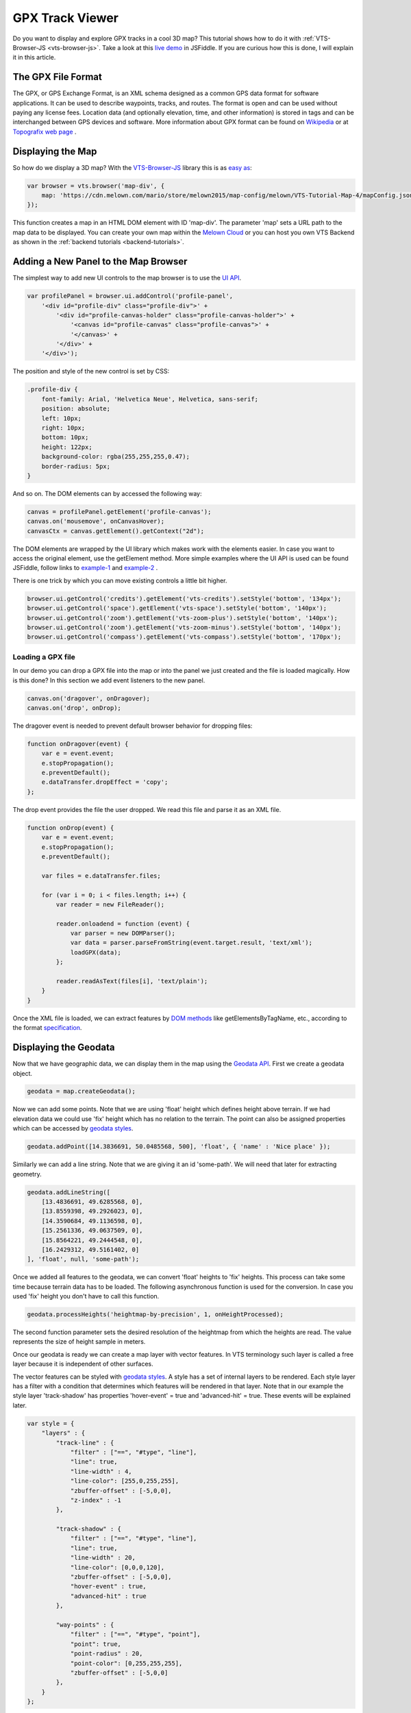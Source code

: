 .. _vtsjs-gpx-viewer:

GPX Track Viewer
----------------

Do you want to display and explore GPX tracks in a cool 3D map? This tutorial shows how to do it with :ref:`VTS-Browser-JS <vts-browser-js>`. Take a look at this `live demo <https://jsfiddle.net/xrz53a7k/show/>`_ in JSFiddle. If you are curious how this is done, I will explain it in this article.


The GPX File Format
^^^^^^^^^^^^^^^^^^^

The GPX, or GPS Exchange Format, is an XML schema designed as a common GPS data format for software applications. It can be used to describe waypoints, tracks, and routes. The format is open and can be used without paying any license fees. Location data (and optionally elevation, time, and other information) is stored in tags and can be interchanged between GPS devices and software. More information about GPX format can be found on `Wikipedia <https://en.wikipedia.org/wiki/GPS_Exchange_Format>`_ or at `Topografix web page <http://www.topografix.com/GPX/1/1/>`_ .

Displaying the Map
^^^^^^^^^^^^^^^^^^

So how do we display a 3D map? With the `VTS-Browser-JS`_  library this is as `easy as <https://jsfiddle.net/a5rh6vnh/2/>`_:

.. code-block:: javascript

    var browser = vts.browser('map-div', {
        map: 'https://cdn.melown.com/mario/store/melown2015/map-config/melown/VTS-Tutorial-Map-4/mapConfig.json'
    });

This function creates a map in an HTML DOM element with ID 'map-div'. The parameter 'map' sets a URL path to the map data to be displayed. You can create your own map within the `Melown Cloud <https://www.melown.com/cloud>`_ or you can host you own VTS Backend as shown in the :ref:`backend tutorials <backend-tutorials>`.

.. image:: images/gpx-viewer-map.jpg

Adding a New Panel to the Map Browser
^^^^^^^^^^^^^^^^^^^^^^^^^^^^^^^^^^^^^

The simplest way to add new UI controls to the map browser is to use the `UI API <https://github.com/melowntech/vts-browser-js/wiki/VTS-Browser-UI-API>`_. 

.. code-block:: javascript

    var profilePanel = browser.ui.addControl('profile-panel',
        '<div id="profile-div" class="profile-div">' +
            '<div id="profile-canvas-holder" class="profile-canvas-holder">' +
                '<canvas id="profile-canvas" class="profile-canvas">' +
                '</canvas>' + 
            '</div>' + 
        '</div>');

The position and style of the new control is set by CSS:

.. code-block:: css

    .profile-div {
        font-family: Arial, 'Helvetica Neue', Helvetica, sans-serif;
        position: absolute;
        left: 10px;
        right: 10px;
        bottom: 10px;
        height: 122px;
        background-color: rgba(255,255,255,0.47);
        border-radius: 5px;
    }

And so on. The DOM elements can by accessed the following way:

.. code-block:: javascript

    canvas = profilePanel.getElement('profile-canvas');
    canvas.on('mousemove', onCanvasHover);
    canvasCtx = canvas.getElement().getContext("2d");

The DOM elements are wrapped by the UI library which makes work with the elements easier. In case you want to access the original element, use the getElement method. More simple examples where the UI API is used can be found JSFiddle, follow links to  `example-1 <https://jsfiddle.net/2sdyfekd/1/>`_ and `example-2 <https://jsfiddle.net/xeef5s4r/>`_ .

There is one trick by which you can move existing controls a little bit higher.

.. code-block:: javascript

    browser.ui.getControl('credits').getElement('vts-credits').setStyle('bottom', '134px');
    browser.ui.getControl('space').getElement('vts-space').setStyle('bottom', '140px');
    browser.ui.getControl('zoom').getElement('vts-zoom-plus').setStyle('bottom', '140px');
    browser.ui.getControl('zoom').getElement('vts-zoom-minus').setStyle('bottom', '140px');
    browser.ui.getControl('compass').getElement('vts-compass').setStyle('bottom', '170px');

.. image:: images/gpx-viewer-panel.jpg

Loading a GPX file
""""""""""""""""""

In our demo you can drop a GPX file into the map or into the panel we just created and the file is loaded magically. How is this done? In this section we add event listeners to the new panel. 

.. code-block:: javascript

    canvas.on('dragover', onDragover);
    canvas.on('drop', onDrop);

The dragover event is needed to prevent default browser behavior for dropping files:

.. code-block:: javascript

    function onDragover(event) {
        var e = event.event;
        e.stopPropagation();
        e.preventDefault();
        e.dataTransfer.dropEffect = 'copy';
    };


The drop event provides the file the user dropped. We read this file and parse it as an XML file.

.. code-block:: javascript

    function onDrop(event) {
        var e = event.event;
        e.stopPropagation();
        e.preventDefault();

        var files = e.dataTransfer.files;

        for (var i = 0; i < files.length; i++) {
            var reader = new FileReader();

            reader.onloadend = function (event) { 
                var parser = new DOMParser();
                var data = parser.parseFromString(event.target.result, 'text/xml');
                loadGPX(data); 
            };

            reader.readAsText(files[i], 'text/plain');            
        }
    }

Once the XML file is loaded, we can extract features by `DOM methods <https://www.w3schools.com/jsref/dom_obj_all.asp>`_ like getElementsByTagName, etc., according to the format `specification <http://www.topografix.com/GPX/1/1/>`_.


Displaying the Geodata
^^^^^^^^^^^^^^^^^^^^^^

Now that we have geographic data, we can display them in the map using the `Geodata API <https://github.com/melowntech/vts-browser-js/wiki/VTS-Browser-Map-API#geodata-creation>`_. First we create a geodata object.

.. code-block:: javascript

    geodata = map.createGeodata();

Now we can add some points. Note that we are using 'float' height which defines height above terrain. If we had elevation data we could use 'fix' height which has no relation to the terrain. The point can also be assigned properties which can be accessed by `geodata styles`_. 

.. code-block:: javascript 

    geodata.addPoint([14.3836691, 50.0485568, 500], 'float', { 'name' : 'Nice place' });

Similarly we can add a line string. Note that we are giving it an id 'some-path'. We will need that later for extracting geometry.

.. code-block:: javascript

    geodata.addLineString([
        [13.4836691, 49.6285568, 0],
        [13.8559398, 49.2926023, 0],
        [14.3590684, 49.1136598, 0],
        [15.2561336, 49.0637509, 0],
        [15.8564221, 49.2444548, 0],
        [16.2429312, 49.5161402, 0]
    ], 'float', null, 'some-path');

Once we added all features to the geodata, we can convert 'float' heights to 'fix' heights. This process can take some time because terrain data has to be loaded. The following asynchronous function is used for the conversion. In case you used 'fix' height you don't have to call this function.

.. code-block:: javascript

    geodata.processHeights('heightmap-by-precision', 1, onHeightProcessed);

The second function parameter sets the desired resolution of the heightmap from which the heights are read. The value represents the size of height sample in meters. 

Once our geodata is ready we can create a map layer with vector features. In VTS terminology such layer is called a free layer because it is independent of other surfaces. 

The vector features can be styled with `geodata styles`_.
A style has a set of internal layers to be rendered. Each style layer has a
filter with a condition that determines which features will be rendered in that
layer. Note that in our example the style layer 'track-shadow' has properties
'hover-event' = true and 'advanced-hit' = true. These events will be explained
later.

.. code-block:: javascript

    var style = {
        "layers" : {
            "track-line" : {
                "filter" : ["==", "#type", "line"],
                "line": true,
                "line-width" : 4,
                "line-color": [255,0,255,255],
                "zbuffer-offset" : [-5,0,0],
                "z-index" : -1
            },

            "track-shadow" : {
                "filter" : ["==", "#type", "line"],
                "line": true,
                "line-width" : 20,
                "line-color": [0,0,0,120],
                "zbuffer-offset" : [-5,0,0],
                "hover-event" : true,
                "advanced-hit" : true
            },

            "way-points" : {
                "filter" : ["==", "#type", "point"],
                "point": true,
                "point-radius" : 20,
                "point-color": [0,255,255,255],              
                "zbuffer-offset" : [-5,0,0]
            },
        }
    };

Now we can create a free layer and add it to the map. The map will keep the free layer under the id 'gpxgeodata'.

.. code-block:: javascript

    var freeLayer = geodata.makeFreeLayer(style);
    map.addFreeLayer('gpxgeodata', freeLayer);

Just adding the free layer to the map will not display it. To make that happen we need to include the free layer in the current map view,

.. code-block:: javascript

    var view = map.getView();
    view.freeLayers.gpxgeodata = {};

A `simple example  <https://jsfiddle.net/c8xez624/>`_ which shows how to display geodata can be found at JSFiddle.


How to Center Map Position to the Track
"""""""""""""""""""""""""""""""""""""""

We need to find the coordinates of the center of all track points. For this purpose we have to extract track coordinates. It is important to use extracted coordinates because they will be in the right coordinate system (physical SRS). Keep in mind that we can extract track geometry only after heights are processed (method processHeights was called). 

The geodata feature with id 'some-path' is found and its geometry extracted:

.. code-block:: javascript

    lineGeometry = geodata.extractGeometry('some-path');

The total number of line segments is returned by this method:

.. code-block:: javascript

    totalElements = lineGeometry.getElements();

A particular line segment is returned by this method:

.. code-block:: javascript

    lineSegment = lineGeometry.geometry.getElement(lineSegmentIndex);

Line segments points:

.. code-block:: javascript

    p1 = lineSegment[0];   
    p2 = lineSegment[1];   

Now we find average coordinates of all line points and convert that coordinates to navigation SRS. In this case we can ignore the resulting height and set that height to zero. 

.. code-block:: javascript

    navCoords = vts.proj4(physicalSrsDef, navigationSrsDef, midPoint);
    navCoords[2] = 0;

We have center coordinates, but we also have to zoom appropriately. To do that we need to find the right view extent. A simple approach is as follows. Imagine a line which goes from the center point and is perpendicular to the ground. We find the most distant track point from that line. We multiply this distance by two and that is that. Now we can set the new map position:

.. code-block:: javascript

    var pos = map.getPosition();
    pos.setCoords(navCoords);
    pos.setOrientation([0, -70, 0]);
    pos.setViewExtent(viewExtent);
    map.setPosition(pos);


Hit Testing the Displayed Track
"""""""""""""""""""""""""""""""

The track is displayed. Now we want to know whether the cursor is hovering over the track. Easy. Do you remember when added the property 'hover-event' = true to the 'track-shadow' style layer? Now we just need to listen to these events:

.. code-block:: javascript

    browser.on('geo-feature-hover', onFeatureHover);

But these events will be generated only when we keep informing the map about the current cursor position by calling the 'hover' method. This gives you absolute control over the generation of hover events.

.. code-block:: javascript

    mapElement.on('mousemove', onMouseMove);
    mapElement.on('mouseleave', onMouseLeave);

    ...

    function onMouseLeave(event) {
        var coords = event.getMouseCoords();
        map.hover(coords[0], coords[1], false);
    };


    function onMouseMove(event) {
        var coords = event.getMouseCoords();
        usedMouseCoords = coords;
        map.hover(coords[0], coords[1], true);
    }

You are probably wondering about the third parameter in the 'hover' method. We need to generate hover events even when the cursor is not moving, which is what the parameter does when its value is 'true'. When the cursor leaves the map we pass 'false' to stop generating hover events.

Now we have the callback function onFeatureHover which is called when the cursor hovers over the track. What is next? We have to figure out over which part of the track is the cursor hovering. The function onFeatureHover is called with an event parameter that contains - among others - a property named 'element' which is the index of the line segment we are hovering over. Note that the style layer of the feature needs to have the property 'advanced-hit' = true for this to work. 

To get a precise location and distance of the cursor on the track we use the getRelationToCanvasPoint method, which returns information where the cursor is located on the line segment. This information contains the distance property which has values from 0 (line segment start) to 1 (line segment end). We multiply this value by line segment length (obtained by getPathLengthToElement method) and add that value to the total path length to the segment (also obtained by getPathLengthToElement). When we know the total distance to the point on the track we can get the coordinates of this point by the getPathPoint method. We don't strictly need to use this function to get the coordinates, because getRelationToCanvasPoint returns these as well, but this is sort of a double check.

.. code-block:: javascript

    function onFeatureHover(event) {
        lineSegment = event.element;

        var res = lineGeometry.getRelationToCanvasPoint(lineSegment, usedMouseCoords[0], usedMouseCoords[1]);
        var lineSegmentInfo = lineGeometry.getPathLengthToElement(lineSegment);

        pathDistance = lineSegmentInfo.lengthToElement + (lineSegmentInfo.elementLengh * vts.math.clamp(res.distance, 0, 1)); 
        linePoint = lineGeometry.getPathPoint(pathDistance);

        setProfilePointer(linePoint);
        map.redraw();
    }

For reference, here is a simple `events example <https://jsfiddle.net/n0L0o8ca/>`_.

Displaying Dynamic Features on the Map
^^^^^^^^^^^^^^^^^^^^^^^^^^^^^^^^^^^^^^

Geodata is very good for displaying static content. But when it comes to rendering dynamic features we can use a combination of HTML elements and the `rendering API`_.

We will start with the HTML part fist. HTML elements are great for displaying info boxes, etc., so why not use them for this purpose. To keep things organized we create a new UI control which will hold an HTML element.

.. code-block:: javascript

    var infoPointers = browser.ui.addControl('info-pointers',
        '<div id="distance-div" class="distance-div">' +
        '</div>');

    distancePointer = infoPointers.getElement('distance-div');

Now we can modify the element style to move it to the desired screen coordinates:

.. code-block:: javascript

    distancePointer.setStyle('left', screenX + 'px');
    distancePointer.setStyle('top', screenY + 'px');

How do we get screen coordinates? We already know coordinates in the physical SRS, so we just need to convert them to screen coordinates.

.. code-block:: javascript

    var screenCoords = map.convertCoordsFromPhysToCanvas(linePoint);


HTML elements are great but they can be slow when you draw a lot of them. Another disadvantage is that they do not respect the depth buffer of the rendered map. This means that when some feature is behind a building or a hill it will still be visible. In these cases we can use the `rendering API`_. 

The first thing we need to do is to set up a rendering callback. This callback is invoked when the map is ready for rendering additional content.

.. code-block:: javascript

    map.addRenderSlot('custom-render', onCustomRender, true);
    map.moveRenderSlotAfter('after-map-render', 'custom-render');


In the callback we can draw an icon of a track point.

.. code-block:: javascript

    function onCustomRender() {

        renderer.drawImage({
            rect : [screenX, screenY, ImageWidht, ImageHeight],
            texture : pointTexture,
            color : [255,0,255,255],
            depth : screenZ,
            depthTest : false,
            blend : true
            });
    }

A simple example showing how to render dynamic features can be found at `JSFiddle <https://jsfiddle.net/ec2gh95a/>`_ .

Displaying Track Height Profile
^^^^^^^^^^^^^^^^^^^^^^^^^^^^^^^

How do we get the height profile of the track? We are able to get track geometry in physical SRS. From that geometry we can get the length of each line segment and the total length of all line segments together. The next thing are heights for each track point. We are able to do that by converting point coordinates from the physical SRS to the so called public SRS, which is normally lat-lon coordinates plus height above sea level (at least in ``melown2015`` :ref:`reference frame <reference-frame>`. We collect heights of all track points and together with line segment lengths we can plot the height profile. The easiest way to plot the profile is to use `HTML Canvas <https://www.w3schools.com/graphics/canvas_reference.asp>`_.

.. image:: images/gpx-viewer-final.jpg

.. _geodata styles: https://github.com/melowntech/JSFiddle-browser-js/wiki/VTS-Geodata-Format#geo-layer-styles-structure
.. _rendering api: https://github.com/melowntech/vts-browser-js/wiki/VTS-Browser-Renderer-API
.. _vts-browser-js: https://github.com/melowntech/vts-browser-js/wiki
